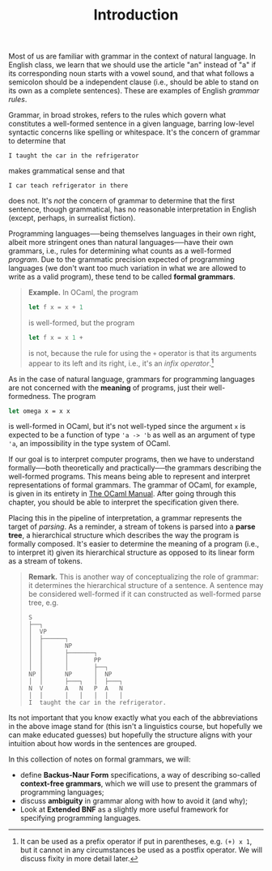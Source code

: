 #+title: Introduction
#+HTML_MATHJAX: align: left indent: 2em
#+HTML_HEAD: <link rel="stylesheet" type="text/css" href="../myStyle.css" />
#+OPTIONS: html-style:nil H:2 toc:1 num:nil tasks:nil
#+HTML_LINK_HOME: ../toc.html

Most of us are familiar with grammar in the context of natural
language.  In English class, we learn that we should use the article
"an" instead of "a" if its corresponding noun starts with a vowel
sound, and that what follows a semicolon should be a independent
clause (i.e., should be able to stand on its own as a complete
sentences).  These are examples of English /grammar rules/.

Grammar, in broad strokes, refers to the rules which govern what
constitutes a well-formed sentence in a given language, barring
low-level syntactic concerns like spelling or whitespace.  It's the
concern of grammar to determine that


#+begin_src sentence
I taught the car in the refrigerator
#+end_src

makes grammatical sense and that

#+begin_src sentence
I car teach refrigerator in there
#+end_src

does not.  It's /not/ the concern of grammar to determine that the
first sentence, though grammatical, has no reasonable interpretation
in English (except, perhaps, in surrealist fiction).

Programming languages──being themselves languages in their own right,
albeit more stringent ones than natural languages──have their own
grammars, i.e., rules for determining what counts as a well-formed
/program/.  Due to the grammatic precision expected of programming
languages (we don't want too much variation in what we are allowed to
write as a valid program), these tend to be called *formal grammars*.

#+begin_quote
*Example.* In OCaml, the program

#+begin_src ocaml
  let f x = x + 1
#+end_src

is well-formed, but the program

#+begin_src ocaml
  let f x = x 1 +
#+end_src

is not, because the rule for using the ~+~ operator is that its
arguments appear to its left and its right, i.e., it's an /infix
operator/.[fn::It can be used as a prefix operator if put in
parentheses, e.g. ~(+) x 1~, but it cannot in any circumstances be
used as a postfix operator.  We will discuss fixity in more detail
later.]
#+end_quote

As in the case of natural language, grammars for programming languages
are not concerned with the *meaning* of programs, just their
well-formedness. The program


#+begin_src ocaml
  let omega x = x x
#+end_src

is well-formed in OCaml, but it's not well-typed since the argument
~x~ is expected to be a function of type ~'a -> 'b~ as well as an
argument of type ~'a~, an impossibility in the type system of OCaml.

If our goal is to interpret computer programs, then we have to
understand formally──both theoretically and practically──the grammars
describing the well-formed programs.  This means being able to
represent and interpret representations of formal grammars.  The
grammar of OCaml, for example, is given in its entirety in [[https://v2.ocaml.org/manual/expr.html][The OCaml
Manual]].  After going through this chapter, you should be able to
interpret the specification given there.

Placing this in the pipeline of interpretation, a grammar represents
the target of /parsing/.  As a reminder, a stream of tokens is parsed
into a *parse tree*, a hierarchical structure which describes the way
the program is formally composed.  It's easier to determine the meaning
of a program (i.e., to interpret it) given its hierarchical structure
as opposed to its linear form as a stream of tokens.

#+begin_quote
*Remark.* This is another way of conceptualizing the role of grammar:
it determines the hierarchical structure of a sentence.  A sentence
may be considered well-formed if it can constructed as well-formed
parse tree, e.g.

#+begin_src ascii
  S
  ├──┐
  │  VP
  │  ├──────┐
  │  │      NP
  │  │      ├───────┐
  │  │      │       PP
  │  │      │       ├──┐
  NP │      NP      │  NP
  │  │      ├───┐   │  ├───┐
  N  V      A   N   P  A   N
  │  │      │   │   │  │   │
  I  taught the car in the refrigerator.
#+end_src
#+end_quote

Its not important that you know exactly what you each of the
abbreviations in the above image stand for (this isn't a linguistics
course, but hopefully we can make educated guesses) but hopefully the
structure aligns with your intuition about how words in the sentences
are grouped.

In this collection of notes on formal grammars, we will:

+ define *Backus-Naur Form* specifications, a way of describing
  so-called *context-free grammars*, which we will use to present the
  grammars of programming languages;
+ discuss *ambiguity* in grammar along with how to avoid it (and why);
+ Look at *Extended BNF* as a slightly more useful framework for
  specifying programming languages.
